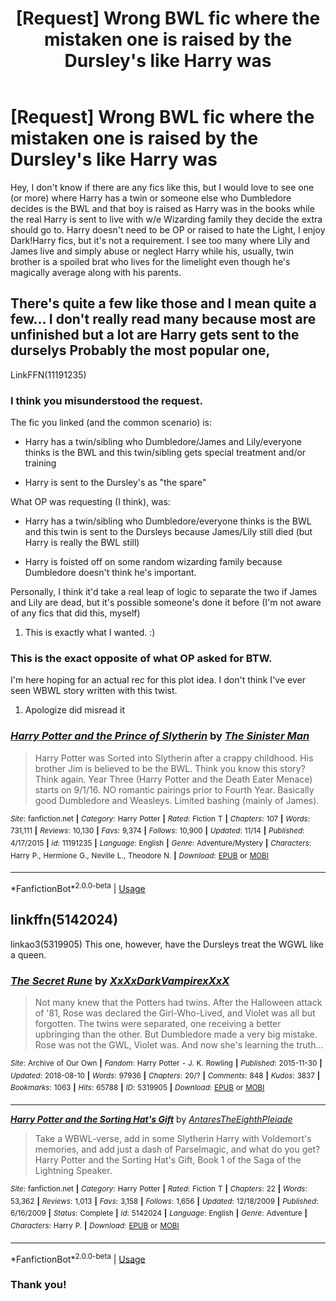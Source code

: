 #+TITLE: [Request] Wrong BWL fic where the mistaken one is raised by the Dursley's like Harry was

* [Request] Wrong BWL fic where the mistaken one is raised by the Dursley's like Harry was
:PROPERTIES:
:Author: SomnumScriptor
:Score: 4
:DateUnix: 1544519858.0
:DateShort: 2018-Dec-11
:FlairText: Request
:END:
Hey, I don't know if there are any fics like this, but I would love to see one (or more) where Harry has a twin or someone else who Dumbledore decides is the BWL and that boy is raised as Harry was in the books while the real Harry is sent to live with w/e Wizarding family they decide the extra should go to. Harry doesn't need to be OP or raised to hate the Light, I enjoy Dark!Harry fics, but it's not a requirement. I see too many where Lily and James live and simply abuse or neglect Harry while his, usually, twin brother is a spoiled brat who lives for the limelight even though he's magically average along with his parents.


** There's quite a few like those and I mean quite a few... I don't really read many because most are unfinished but a lot are Harry gets sent to the durselys Probably the most popular one,

LinkFFN(11191235)
:PROPERTIES:
:Author: NateGuin
:Score: 3
:DateUnix: 1544540013.0
:DateShort: 2018-Dec-11
:END:

*** I think you misunderstood the request.

The fic you linked (and the common scenario) is:

- Harry has a twin/sibling who Dumbledore/James and Lily/everyone thinks is the BWL and this twin/sibling gets special treatment and/or training

- Harry is sent to the Dursley's as "the spare"

What OP was requesting (I think), was:

- Harry has a twin/sibling who Dumbledore/everyone thinks is the BWL and this twin is sent to the Dursleys because James/Lily still died (but Harry is really the BWL still)

- Harry is foisted off on some random wizarding family because Dumbledore doesn't think he's important.

Personally, I think it'd take a real leap of logic to separate the two if James and Lily are dead, but it's possible someone's done it before (I'm not aware of any fics that did this, myself)
:PROPERTIES:
:Author: bgottfried91
:Score: 4
:DateUnix: 1544558191.0
:DateShort: 2018-Dec-11
:END:

**** This is exactly what I wanted. :)
:PROPERTIES:
:Author: SomnumScriptor
:Score: 2
:DateUnix: 1544588606.0
:DateShort: 2018-Dec-12
:END:


*** This is the exact opposite of what OP asked for BTW.

I'm here hoping for an actual rec for this plot idea. I don't think I've ever seen WBWL story written with this twist.
:PROPERTIES:
:Author: LocalMadman
:Score: 3
:DateUnix: 1544558364.0
:DateShort: 2018-Dec-11
:END:

**** Apologize did misread it
:PROPERTIES:
:Author: NateGuin
:Score: 3
:DateUnix: 1544559628.0
:DateShort: 2018-Dec-11
:END:


*** [[https://www.fanfiction.net/s/11191235/1/][*/Harry Potter and the Prince of Slytherin/*]] by [[https://www.fanfiction.net/u/4788805/The-Sinister-Man][/The Sinister Man/]]

#+begin_quote
  Harry Potter was Sorted into Slytherin after a crappy childhood. His brother Jim is believed to be the BWL. Think you know this story? Think again. Year Three (Harry Potter and the Death Eater Menace) starts on 9/1/16. NO romantic pairings prior to Fourth Year. Basically good Dumbledore and Weasleys. Limited bashing (mainly of James).
#+end_quote

^{/Site/:} ^{fanfiction.net} ^{*|*} ^{/Category/:} ^{Harry} ^{Potter} ^{*|*} ^{/Rated/:} ^{Fiction} ^{T} ^{*|*} ^{/Chapters/:} ^{107} ^{*|*} ^{/Words/:} ^{731,111} ^{*|*} ^{/Reviews/:} ^{10,130} ^{*|*} ^{/Favs/:} ^{9,374} ^{*|*} ^{/Follows/:} ^{10,900} ^{*|*} ^{/Updated/:} ^{11/14} ^{*|*} ^{/Published/:} ^{4/17/2015} ^{*|*} ^{/id/:} ^{11191235} ^{*|*} ^{/Language/:} ^{English} ^{*|*} ^{/Genre/:} ^{Adventure/Mystery} ^{*|*} ^{/Characters/:} ^{Harry} ^{P.,} ^{Hermione} ^{G.,} ^{Neville} ^{L.,} ^{Theodore} ^{N.} ^{*|*} ^{/Download/:} ^{[[http://www.ff2ebook.com/old/ffn-bot/index.php?id=11191235&source=ff&filetype=epub][EPUB]]} ^{or} ^{[[http://www.ff2ebook.com/old/ffn-bot/index.php?id=11191235&source=ff&filetype=mobi][MOBI]]}

--------------

*FanfictionBot*^{2.0.0-beta} | [[https://github.com/tusing/reddit-ffn-bot/wiki/Usage][Usage]]
:PROPERTIES:
:Author: FanfictionBot
:Score: 1
:DateUnix: 1544540023.0
:DateShort: 2018-Dec-11
:END:


** linkffn(5142024)

linkao3(5319905) This one, however, have the Dursleys treat the WGWL like a queen.
:PROPERTIES:
:Author: afellowfangirl
:Score: 2
:DateUnix: 1544760184.0
:DateShort: 2018-Dec-14
:END:

*** [[https://archiveofourown.org/works/5319905][*/The Secret Rune/*]] by [[https://www.archiveofourown.org/users/XxXxDarkVampirexXxX/pseuds/XxXxDarkVampirexXxX][/XxXxDarkVampirexXxX/]]

#+begin_quote
  Not many knew that the Potters had twins. After the Halloween attack of '81, Rose was declared the Girl-Who-Lived, and Violet was all but forgotten. The twins were separated, one receiving a better upbringing than the other. But Dumbledore made a very big mistake. Rose was not the GWL, Violet was. And now she's learning the truth...
#+end_quote

^{/Site/:} ^{Archive} ^{of} ^{Our} ^{Own} ^{*|*} ^{/Fandom/:} ^{Harry} ^{Potter} ^{-} ^{J.} ^{K.} ^{Rowling} ^{*|*} ^{/Published/:} ^{2015-11-30} ^{*|*} ^{/Updated/:} ^{2018-08-10} ^{*|*} ^{/Words/:} ^{97936} ^{*|*} ^{/Chapters/:} ^{20/?} ^{*|*} ^{/Comments/:} ^{848} ^{*|*} ^{/Kudos/:} ^{3837} ^{*|*} ^{/Bookmarks/:} ^{1063} ^{*|*} ^{/Hits/:} ^{65788} ^{*|*} ^{/ID/:} ^{5319905} ^{*|*} ^{/Download/:} ^{[[https://archiveofourown.org/downloads/Xx/XxXxDarkVampirexXxX/5319905/The%20Secret%20Rune.epub?updated_at=1542694565][EPUB]]} ^{or} ^{[[https://archiveofourown.org/downloads/Xx/XxXxDarkVampirexXxX/5319905/The%20Secret%20Rune.mobi?updated_at=1542694565][MOBI]]}

--------------

[[https://www.fanfiction.net/s/5142024/1/][*/Harry Potter and the Sorting Hat's Gift/*]] by [[https://www.fanfiction.net/u/1927254/AntaresTheEighthPleiade][/AntaresTheEighthPleiade/]]

#+begin_quote
  Take a WBWL-verse, add in some Slytherin Harry with Voldemort's memories, and add just a dash of Parselmagic, and what do you get? Harry Potter and the Sorting Hat's Gift, Book 1 of the Saga of the Lightning Speaker.
#+end_quote

^{/Site/:} ^{fanfiction.net} ^{*|*} ^{/Category/:} ^{Harry} ^{Potter} ^{*|*} ^{/Rated/:} ^{Fiction} ^{T} ^{*|*} ^{/Chapters/:} ^{22} ^{*|*} ^{/Words/:} ^{53,362} ^{*|*} ^{/Reviews/:} ^{1,013} ^{*|*} ^{/Favs/:} ^{3,158} ^{*|*} ^{/Follows/:} ^{1,656} ^{*|*} ^{/Updated/:} ^{12/18/2009} ^{*|*} ^{/Published/:} ^{6/16/2009} ^{*|*} ^{/Status/:} ^{Complete} ^{*|*} ^{/id/:} ^{5142024} ^{*|*} ^{/Language/:} ^{English} ^{*|*} ^{/Genre/:} ^{Adventure} ^{*|*} ^{/Characters/:} ^{Harry} ^{P.} ^{*|*} ^{/Download/:} ^{[[http://www.ff2ebook.com/old/ffn-bot/index.php?id=5142024&source=ff&filetype=epub][EPUB]]} ^{or} ^{[[http://www.ff2ebook.com/old/ffn-bot/index.php?id=5142024&source=ff&filetype=mobi][MOBI]]}

--------------

*FanfictionBot*^{2.0.0-beta} | [[https://github.com/tusing/reddit-ffn-bot/wiki/Usage][Usage]]
:PROPERTIES:
:Author: FanfictionBot
:Score: 1
:DateUnix: 1544760202.0
:DateShort: 2018-Dec-14
:END:


*** Thank you!
:PROPERTIES:
:Author: SomnumScriptor
:Score: 1
:DateUnix: 1544842589.0
:DateShort: 2018-Dec-15
:END:
